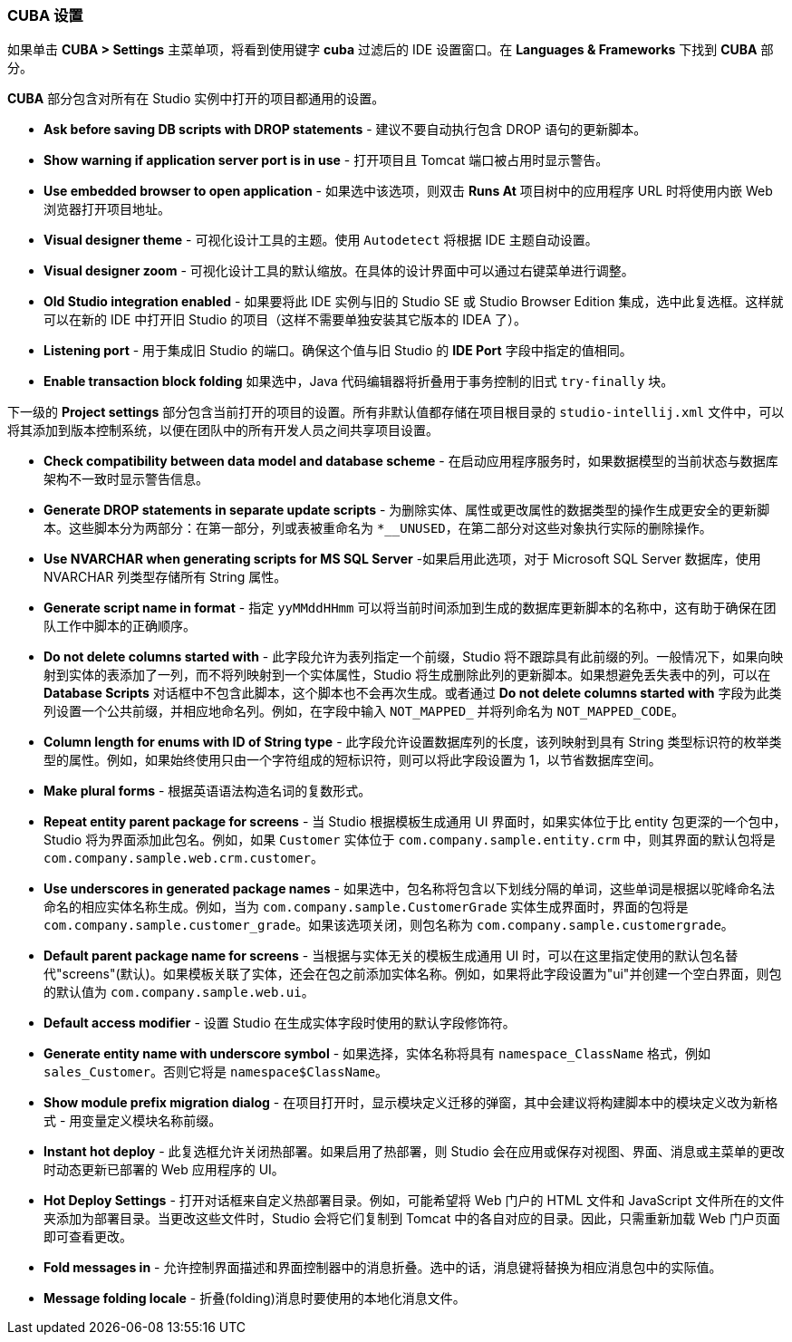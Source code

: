 :sourcesdir: ../../../source

[[settings]]
=== CUBA 设置

如果单击 *CUBA > Settings* 主菜单项，将看到使用键字 *cuba* 过滤后的 IDE 设置窗口。在 *Languages & Frameworks* 下找到 *CUBA* 部分。

*CUBA* 部分包含对所有在 Studio 实例中打开的项目都通用的设置。

* *Ask before saving DB scripts with DROP statements* - 建议不要自动执行包含 DROP 语句的更新脚本。

* *Show warning if application server port is in use* - 打开项目且 Tomcat 端口被占用时显示警告。

* *Use embedded browser to open application* - 如果选中该选项，则双击 *Runs At* 项目树中的应用程序 URL 时将使用内嵌 Web 浏览器打开项目地址。

* *Visual designer theme* - 可视化设计工具的主题。使用 `Autodetect` 将根据 IDE 主题自动设置。

* *Visual designer zoom* - 可视化设计工具的默认缩放。在具体的设计界面中可以通过右键菜单进行调整。

* *Old Studio integration enabled* - 如果要将此 IDE 实例与旧的 Studio SE 或 Studio Browser Edition 集成，选中此复选框。这样就可以在新的 IDE 中打开旧 Studio 的项目（这样不需要单独安装其它版本的 IDEA 了）。

* *Listening port* - 用于集成旧 Studio 的端口。确保这个值与旧 Studio 的 *IDE Port* 字段中指定的值相同。

* *Enable transaction block folding*  如果选中，Java 代码编辑器将折叠用于事务控制的旧式 `try-finally` 块。

下一级的 *Project settings* 部分包含当前打开的项目的设置。所有非默认值都存储在项目根目录的 `studio-intellij.xml` 文件中，可以将其添加到版本控制系统，以便在团队中的所有开发人员之间共享项目设置。

* *Check compatibility between data model and database scheme* - 在启动应用程序服务时，如果数据模型的当前状态与数据库架构不一致时显示警告信息。

* *Generate DROP statements in separate update scripts* - 为删除实体、属性或更改属性的数据类型的操作生成更安全的更新脚本。这些脚本分为两部分：在第一部分，列或表被重命名为 `*__UNUSED`，在第二部分对这些对象执行实际的删除操作。

* *Use NVARCHAR when generating scripts for MS SQL Server* -如果启用此选项，对于 Microsoft SQL Server 数据库，使用 NVARCHAR 列类型存储所有 String 属性。

* *Generate script name in format* - 指定 `yyMMddHHmm` 可以将当前时间添加到生成的数据库更新脚本的名称中，这有助于确保在团队工作中脚本的正确顺序。

* *Do not delete columns started with* - 此字段允许为表列指定一个前缀，Studio 将不跟踪具有此前缀的列。一般情况下，如果向映射到实体的表添加了一列，而不将列映射到一个实体属性，Studio 将生成删除此列的更新脚本。如果想避免丢失表中的列，可以在 *Database Scripts* 对话框中不包含此脚本，这个脚本也不会再次生成。或者通过 *Do not delete columns started with* 字段为此类列设置一个公共前缀，并相应地命名列。例如，在字段中输入 `NOT_MAPPED_` 并将列命名为 `NOT_MAPPED_CODE`。

* *Column length for enums with ID of String type* - 此字段允许设置数据库列的长度，该列映射到具有 String 类型标识符的枚举类型的属性。例如，如果始终使用只由一个字符组成的短标识符，则可以将此字段设置为 1，以节省数据库空间。

* *Make plural forms* - 根据英语语法构造名词的复数形式。

* *Repeat entity parent package for screens* - 当 Studio 根据模板生成通用 UI 界面时，如果实体位于比 entity 包更深的一个包中，Studio 将为界面添加此包名。例如，如果 `Customer` 实体位于 `com.company.sample.entity.crm` 中，则其界面的默认包将是 `com.company.sample.web.crm.customer`。

* *Use underscores in generated package names* - 如果选中，包名称将包含以下划线分隔的单词，这些单词是根据以驼峰命名法命名的相应实体名称生成。例如，当为 `com.company.sample.CustomerGrade` 实体生成界面时，界面的包将是 `com.company.sample.customer_grade`。如果该选项关闭，则包名称为 `com.company.sample.customergrade`。

* *Default parent package name for screens* - 当根据与实体无关的模板生成通用 UI 时，可以在这里指定使用的默认包名替代"screens"(默认)。如果模板关联了实体，还会在包之前添加实体名称。例如，如果将此字段设置为"ui"并创建一个空白界面，则包的默认值为 `com.company.sample.web.ui`。

* *Default access modifier* - 设置 Studio 在生成实体字段时使用的默认字段修饰符。

* *Generate entity name with underscore symbol* - 如果选择，实体名称将具有 `namespace_ClassName` 格式，例如 `sales_Customer`。否则它将是 `namespace$ClassName`。

* *Show module prefix migration dialog* - 在项目打开时，显示模块定义迁移的弹窗，其中会建议将构建脚本中的模块定义改为新格式 - 用变量定义模块名称前缀。

* *Instant hot deploy* - 此复选框允许关闭热部署。如果启用了热部署，则 Studio 会在应用或保存对视图、界面、消息或主菜单的更改时动态更新已部署的 Web 应用程序的 UI。

* *Hot Deploy Settings* - 打开对话框来自定义热部署目录。例如，可能希望将 Web 门户的 HTML 文件和 JavaScript 文件所在的文件夹添加为部署目录。当更改这些文件时，Studio 会将它们复制到 Tomcat 中的各自对应的目录。因此，只需重新加载 Web 门户页面即可查看更改。

* *Fold messages in* - 允许控制界面描述和界面控制器中的消息折叠。选中的话，消息键将替换为相应消息包中的实际值。

* *Message folding locale* - 折叠(folding)消息时要使用的本地化消息文件。
